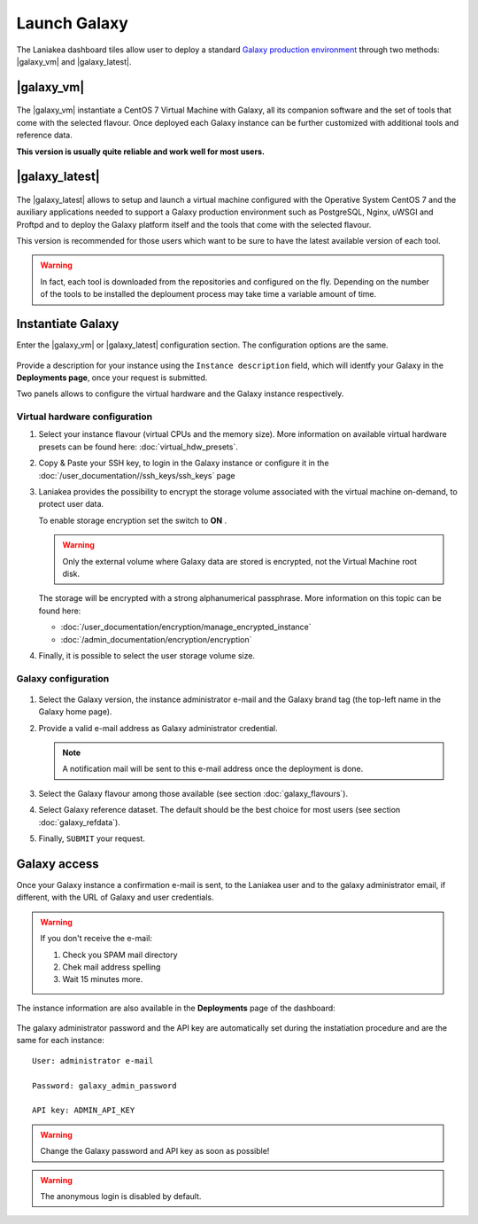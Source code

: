 Launch Galaxy 
==========

The Laniakea dashboard tiles allow user to deploy a standard `Galaxy production environment <https://docs.galaxyproject.org/en/latest/admin/production.html>`_ through two methods: |galaxy_vm| and |galaxy_latest|.

.. seealso::

   To login to the Laniakea dashboard visit the section: :doc:`/user_documentation//authentication/authentication`.

|galaxy_vm| 
-----------

.. figure:: img/galaxy_express_tile.png
   :scale: 50 %
   :align: center

The |galaxy_vm| instantiate a CentOS 7 Virtual Machine with Galaxy, all its companion software and the set of tools that come with the selected flavour. Once deployed each Galaxy instance can be further customized with additional tools and reference data.

**This version is usually quite reliable and work well for most users.**

.. figure:: img/get_galaxy_express.gif 
   :scale: 80 %
   :align: center

|galaxy_latest|
---------------

.. figure:: img/galaxy_live_build_tile.png
   :scale: 50 %
   :align: center

The |galaxy_latest| allows to setup and launch a virtual machine configured with the Operative System CentOS 7 and the auxiliary applications needed to support a Galaxy production environment such as PostgreSQL, Nginx, uWSGI and Proftpd and to deploy the Galaxy platform itself and the tools that come with the selected flavour.

This version is recommended for those users which want to be sure to have the latest available version of each tool.

.. figure:: img/get_galaxy_live_build.gif 
   :scale: 80 %
   :align: center

.. Warning::

   In fact, each tool is downloaded from the repositories and configured on the fly. Depending on the number of the tools to be installed the deploument process may take time a variable amount of time.

Instantiate Galaxy
------------------

Enter the |galaxy_vm| or |galaxy_latest| configuration section. The configuration options are the same.

.. figure:: img/configure_virtual_hardware.png 
   :scale: 50 %
   :align: center

Provide a description for your instance using the ``Instance description`` field, which will identfy your Galaxy in the **Deployments page**, once your request is submitted.

Two panels allows to configure the virtual hardware and the Galaxy instance respectively.

Virtual hardware configuration
******************************

#. Select your instance flavour (virtual CPUs and the memory size). More information on available virtual hardware presets can be found here: :doc:`virtual_hdw_presets`.

#. Copy & Paste your SSH key, to login in the Galaxy instance or configure it in the :doc:`/user_documentation//ssh_keys/ssh_keys` page

#. Laniakea provides the possibility to encrypt the storage volume associated with the virtual machine on-demand, to protect user data.

   To enable storage encryption set the switch to **ON** .

   .. Warning::

      Only the external volume where Galaxy data are stored is encrypted, not the Virtual Machine root disk.

   The storage will be encrypted with a strong alphanumerical passphrase. More information on this topic can be found here:

   - :doc:`/user_documentation/encryption/manage_encrypted_instance`
   - :doc:`/admin_documentation/encryption/encryption`

#. Finally, it is possible to select the user storage volume size.

Galaxy configuration
********************

.. figure:: img/configure_galaxy.png
   :scale: 50 %
   :align: center

#. Select the Galaxy version, the instance administrator e-mail and the Galaxy brand tag (the top-left name in the Galaxy home page).

#. Provide a valid e-mail address as Galaxy administrator credential.

   .. note::

      A notification mail will be sent to this e-mail address once the deployment is done.

#. Select the Galaxy flavour among those available (see section :doc:`galaxy_flavours`).

#. Select Galaxy reference dataset. The default should be the best choice for most users (see section :doc:`galaxy_refdata`).

#. Finally, ``SUBMIT`` your request.

Galaxy access
-------------

Once your Galaxy instance a confirmation e-mail is sent, to the Laniakea user and to the galaxy administrator email, if different, with the URL of Galaxy and user credentials.

.. Warning::

   If you don't receive the e-mail:

   #. Check you SPAM mail directory

   #. Chek mail address spelling

   #. Wait 15 minutes more.

The instance information are also available in the **Deployments** page of the dashboard:

.. figure:: img/deployments_page.png
   :scale: 50%
   :align: center

The galaxy administrator password and the API key are automatically set during the instatiation procedure and are the same for each instance:

::

  User: administrator e-mail

  Password: galaxy_admin_password

  API key: ADMIN_API_KEY

.. Warning::

   Change the Galaxy password and API key as soon as possible!

.. Warning::

   The anonymous login is disabled by default.
